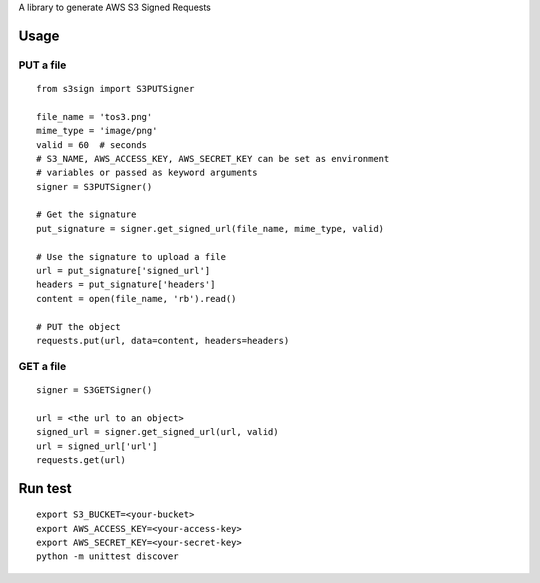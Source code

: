 A library to generate AWS S3 Signed Requests

Usage
=====

PUT a file
~~~~~~~~~~
::

   from s3sign import S3PUTSigner

   file_name = 'tos3.png'
   mime_type = 'image/png'
   valid = 60  # seconds
   # S3_NAME, AWS_ACCESS_KEY, AWS_SECRET_KEY can be set as environment
   # variables or passed as keyword arguments
   signer = S3PUTSigner()

   # Get the signature
   put_signature = signer.get_signed_url(file_name, mime_type, valid)

   # Use the signature to upload a file
   url = put_signature['signed_url']
   headers = put_signature['headers']
   content = open(file_name, 'rb').read()

   # PUT the object
   requests.put(url, data=content, headers=headers)

GET a file
~~~~~~~~~~
::

   signer = S3GETSigner()

   url = <the url to an object>
   signed_url = signer.get_signed_url(url, valid)
   url = signed_url['url']
   requests.get(url)

Run test
========
::

   export S3_BUCKET=<your-bucket>
   export AWS_ACCESS_KEY=<your-access-key>
   export AWS_SECRET_KEY=<your-secret-key>
   python -m unittest discover
